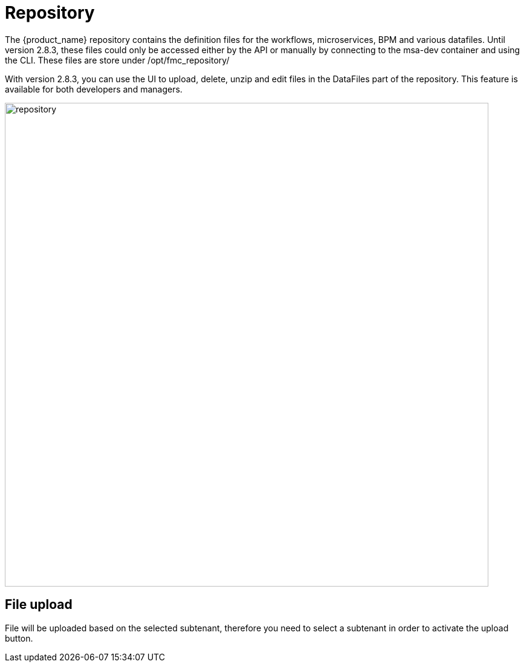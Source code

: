 = Repository
ifndef::imagesdir[:imagesdir: images]
ifdef::env-github,env-browser[:outfilesuffix: .adoc]

The {product_name} repository contains the definition files for the workflows, microservices, BPM and various datafiles.
Until version 2.8.3, these files could only be accessed either by the API or manually by connecting to the msa-dev container and using the CLI. 
These files are store under /opt/fmc_repository/

With version 2.8.3, you can use the UI to upload, delete, unzip and edit files in the DataFiles part of the repository. This feature is available for both developers and managers.

image:repository.png[width=800px]

== File upload

File will be uploaded based on the selected subtenant, therefore you need to select a subtenant in order to activate the upload button.
